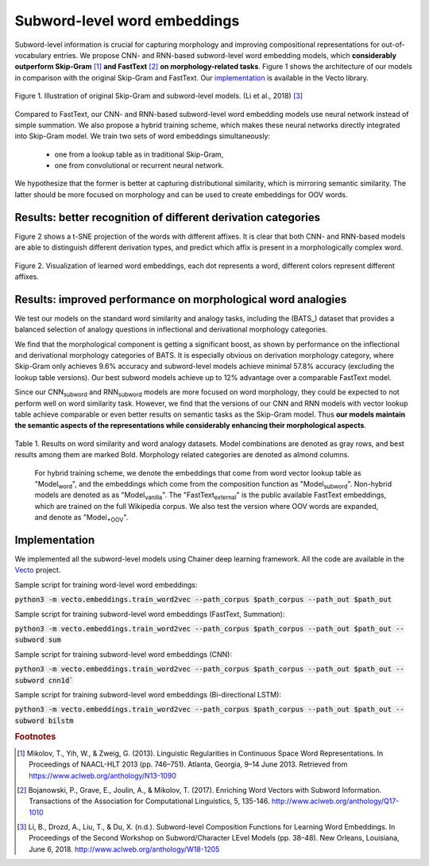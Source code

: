 .. title: Subword-level word embeddings
.. slug: subword
.. tags: mathjax
.. use_math: true
.. hidetitle: True
.. pretty_url: True
.. template: subword_en.tmpl

.. role:: emph

=============================
Subword-level word embeddings
=============================

Subword-level information is crucial for capturing morphology and improving compositional representations for out-of-vocabulary entries. We propose CNN- and RNN-based subword-level word embedding models, which **considerably outperform Skip-Gram** [#f1]_ **and FastText** [#f2]_ **on morphology-related tasks**. Figure 1 shows the architecture of our models in comparison with the original Skip-Gram and FastText. Our `implementation`_ is available in the Vecto library.

.. figure:: /assets/img/subword/models.png
   :width: 600 px
   :align: center

   Figure 1. Illustration of original Skip-Gram and subword-level models. (Li et al., 2018) [#f3]_

Compared to FastText, our CNN- and RNN-based subword-level word embedding models use neural network instead of simple summation. We also propose a hybrid training scheme, which makes these neural networks directly integrated into Skip-Gram model.
We train two sets of word embeddings simultaneously:

 * one from a lookup table as in traditional Skip-Gram,
 * one from convolutional or recurrent neural network.

We hypothesize that the former is better at capturing distributional similarity, which is mirroring semantic similarity. The latter should be more focused on morphology and can be used to create embeddings for OOV words.

--------------------------------------------------------------
Results: better recognition of different derivation categories
--------------------------------------------------------------

Figure 2 shows a t-SNE projection of the words with different affixes.
It is clear that both CNN- and RNN-based models are able to distinguish different derivation types, and predict which affix is present in a morphologically complex word.

.. figure:: /assets/img/subword/vis.png
   :width: 700 px
   :align: center

   Figure 2. Visualization of learned word embeddings, each dot represents a word,
   different colors represent different affixes.

-------------------------------------------------------------
Results: improved performance on morphological word analogies
-------------------------------------------------------------

We test our models on the standard word similarity and analogy tasks, including the (BATS_) dataset that provides a balanced selection of analogy questions in inflectional and derivational morphology categories.

We find that the morphological component is getting a significant boost, as shown by performance on the inflectional and derivational morphology categories of BATS. It is especially obvious on derivation morphology category, where Skip-Gram only achieves 9.6% accuracy and subword-level models achieve minimal 57.8% accuracy (excluding the lookup table versions). Our best subword models achieve up to 12% advantage over a comparable FastText model.

Since our CNN\ :sub:`subword` and RNN\ :sub:`subword` models are more focused on word morphology, they could be expected to not perform well on word similarity task. However, we find that the versions of our CNN and RNN models with vector lookup table achieve comparable or even better results on semantic tasks as the Skip-Gram model. Thus **our models maintain the semantic aspects of the representations while considerably enhancing their morphological aspects**.

.. However, compared to Skip-Gram, CNN\ :sub:`word` and RNN\ :sub:`word` (the versions with word vector lookup table) achieve comparable or even better results.



..
    .. figure:: /assets/img/subword/affix_sl.png
       :width: 400 px
       :align: center

       Table 2. Results on affix prediction (AP) and sequence labeling (SL) tasks. Sequence labeling tasks have 16.5%, 27.1%, 28.5% OOV rate respectively.




.. figure:: /assets/img/subword/similarity_analogy.png
   :width: 600 px
   :align: center

   Table 1. Results on word similarity and word analogy datasets.
   Model combinations are denoted as gray rows, and best results among them are marked Bold. Morphology related categories are denoted as almond columns.

.. container:: note_block

    For hybrid training scheme, we denote the embeddings that come from word vector lookup table as "Model\ :sub:`word`", and the embeddings which come from the composition function as "Model\ :sub:`subword`". Non-hybrid models are denoted as as "Model\ :sub:`vanilla`". The "FastText\ :sub:`external`" is the public available FastText embeddings, which are trained on the full Wikipedia corpus. We also test the version where OOV words are expanded, and denote as "Model\ :sub:`+OOV`".

 ..    Rare words dataset in blue column have 43.3% OOV rate, while other word similarity datasets have maximum 4.6% OOV rate.

--------------
Implementation
--------------

We implemented all the subword-level models using Chainer deep learning framework.
All the code are available in the Vecto_ project.

.. _Vecto: /

Sample script for training word-level word embeddings:

:code:`python3 -m vecto.embeddings.train_word2vec --path_corpus $path_corpus --path_out $path_out`


Sample script for training subword-level word embeddings (FastText, Summation):

:code:`python3 -m vecto.embeddings.train_word2vec --path_corpus $path_corpus --path_out $path_out --subword sum`

Sample script for training subword-level word embeddings (CNN):

:code:`python3 -m vecto.embeddings.train_word2vec --path_corpus $path_corpus --path_out $path_out --subword cnn1d``

Sample script for training subword-level word embeddings (Bi-directional LSTM):

:code:`python3 -m vecto.embeddings.train_word2vec --path_corpus $path_corpus --path_out $path_out --subword bilstm`



.. rubric:: Footnotes

.. [#f1] Mikolov, T., Yih, W., & Zweig, G. (2013). Linguistic Regularities in Continuous Space Word Representations. In Proceedings of NAACL-HLT 2013 (pp. 746–751). Atlanta, Georgia, 9–14 June 2013. Retrieved from https://www.aclweb.org/anthology/N13-1090
.. [#f2] Bojanowski, P., Grave, E., Joulin, A., & Mikolov, T. (2017). Enriching Word Vectors with Subword Information. Transactions of the Association for Computational Linguistics, 5, 135-146. http://www.aclweb.org/anthology/Q17-1010
.. [#f3] Li, B., Drozd, A., Liu, T., & Du, X. (n.d.). Subword-level Composition Functions for Learning Word Embeddings. In Proceedings of the Second Workshop on Subword/Character LEvel Models (pp. 38–48). New Orleans, Louisiana, June 6, 2018. http://www.aclweb.org/anthology/W18-1205
